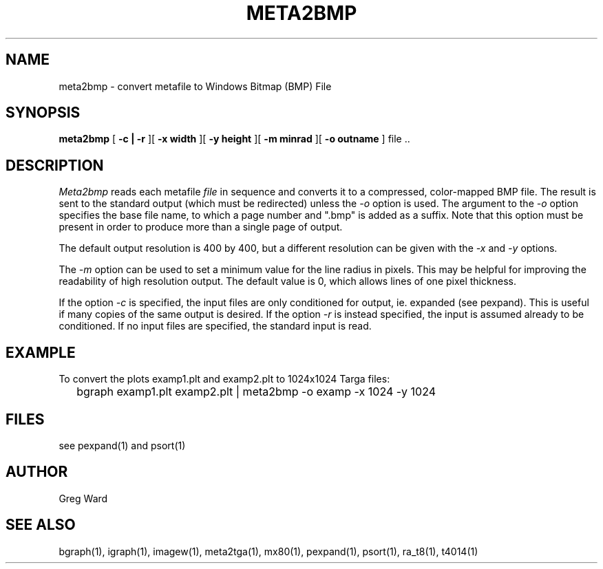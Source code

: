 .\" RCSid "$Id$"
.TH META2BMP 1 6/24/98 RADIANCE
.SH NAME
meta2bmp - convert metafile to Windows Bitmap (BMP) File
.SH SYNOPSIS
.B meta2bmp
[
.B \-c | \-r
][
.B "\-x width"
][
.B "\-y height"
][
.B "\-m minrad"
][
.B "\-o outname"
]
file ..
.SH DESCRIPTION
.I Meta2bmp
reads each metafile
.I file
in sequence and converts it to a compressed, color-mapped BMP file.
The result is sent to the standard output (which must be redirected)
unless the
.I \-o
option is used.
The argument to the
.I \-o
option specifies the base file name, to which a page number and ".bmp" is added
as a suffix.
Note that this option must be present in order to produce more than a single
page of output.
.PP
The default output resolution is 400 by 400, but a different resolution
can be given with the
.I \-x
and
.I \-y
options.
.PP
The
.I \-m
option can be used to set a minimum value for the line radius in pixels.
This may be helpful for improving the readability of high resolution output.
The default value is 0, which allows lines of one pixel thickness.
.PP
If the option
.I \-c
is specified, the input files are only conditioned for output, ie.
expanded (see pexpand).
This is useful if many copies of the same output is desired.
If the option
.I \-r
is instead specified, the input is assumed already to be conditioned.
If no input files are specified, the standard input is read.
.SH EXAMPLE
To convert the plots examp1.plt and examp2.plt to 1024x1024 Targa files:
.IP "" .2i
bgraph examp1.plt examp2.plt | meta2bmp -o examp -x 1024 -y 1024
.SH FILES
see pexpand(1) and psort(1)
.SH AUTHOR
Greg Ward
.SH "SEE ALSO"
bgraph(1), igraph(1), imagew(1), meta2tga(1), mx80(1), pexpand(1),
psort(1), ra_t8(1), t4014(1)
